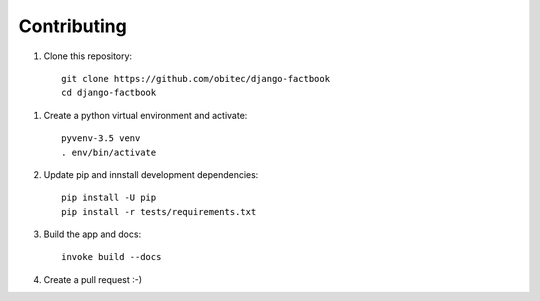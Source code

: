 ============
Contributing
============

1. Clone this repository::

    git clone https://github.com/obitec/django-factbook
    cd django-factbook

1. Create a python virtual environment and activate::

    pyvenv-3.5 venv
    . env/bin/activate

2. Update pip and innstall development dependencies::

    pip install -U pip
    pip install -r tests/requirements.txt

3. Build the app and docs::

    invoke build --docs

4. Create a pull request :-)

